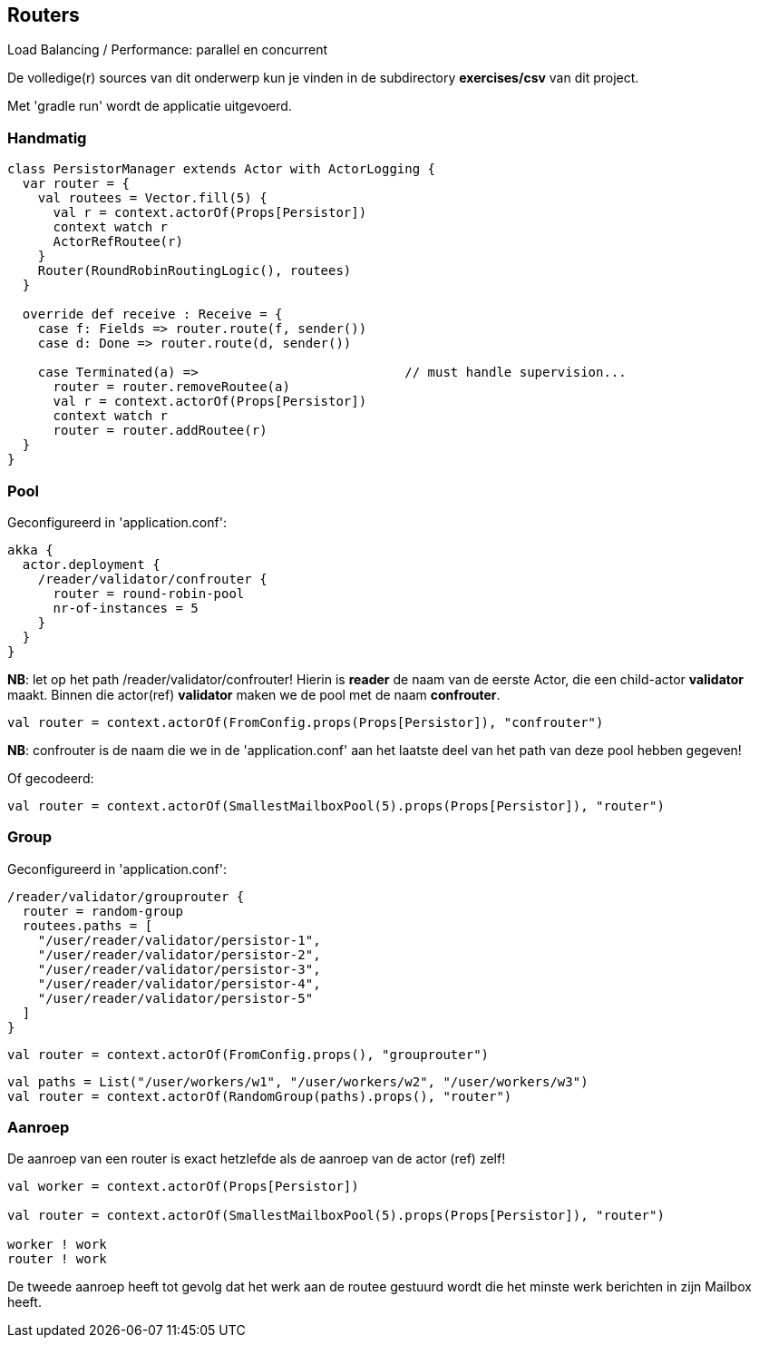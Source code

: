 == Routers

Load Balancing / Performance: parallel en concurrent

De volledige(r) sources van dit onderwerp kun je vinden in de subdirectory *exercises/csv* van dit project.

Met 'gradle run' wordt de applicatie uitgevoerd.

=== Handmatig

[source]
----
class PersistorManager extends Actor with ActorLogging {
  var router = {
    val routees = Vector.fill(5) {
      val r = context.actorOf(Props[Persistor])
      context watch r
      ActorRefRoutee(r)
    }
    Router(RoundRobinRoutingLogic(), routees)
  }

  override def receive : Receive = {
    case f: Fields => router.route(f, sender())
    case d: Done => router.route(d, sender())

    case Terminated(a) =>                           // must handle supervision...
      router = router.removeRoutee(a)
      val r = context.actorOf(Props[Persistor])
      context watch r
      router = router.addRoutee(r)
  }
}
----


=== Pool

Geconfigureerd in 'application.conf':

[source]
----
akka {
  actor.deployment {
    /reader/validator/confrouter {
      router = round-robin-pool
      nr-of-instances = 5
    }
  }
}
----

*NB*: let op het path /reader/validator/confrouter! Hierin is *reader* de naam van de eerste Actor, die een
child-actor *validator* maakt. Binnen die actor(ref) *validator* maken we de pool met de naam *confrouter*.

[source]
----
val router = context.actorOf(FromConfig.props(Props[Persistor]), "confrouter")
----

*NB*: confrouter is de naam die we in de 'application.conf' aan het laatste deel van het path van deze pool hebben
gegeven!

Of gecodeerd:

[source]
----
val router = context.actorOf(SmallestMailboxPool(5).props(Props[Persistor]), "router")
----


=== Group

Geconfigureerd in 'application.conf':

[source]
----
/reader/validator/grouprouter {
  router = random-group
  routees.paths = [
    "/user/reader/validator/persistor-1",
    "/user/reader/validator/persistor-2",
    "/user/reader/validator/persistor-3",
    "/user/reader/validator/persistor-4",
    "/user/reader/validator/persistor-5"
  ]
}
----

[source]
----
val router = context.actorOf(FromConfig.props(), "grouprouter")
----

[source]
----
val paths = List("/user/workers/w1", "/user/workers/w2", "/user/workers/w3")
val router = context.actorOf(RandomGroup(paths).props(), "router")
----

=== Aanroep

De aanroep van een router is exact hetzlefde als de aanroep van de actor (ref) zelf!

[source]
----
val worker = context.actorOf(Props[Persistor])

val router = context.actorOf(SmallestMailboxPool(5).props(Props[Persistor]), "router")

worker ! work
router ! work
----

De tweede aanroep heeft tot gevolg dat het werk aan de routee gestuurd wordt die het minste werk
berichten in zijn Mailbox heeft.

